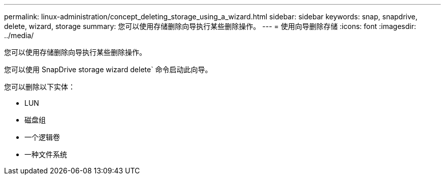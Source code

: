 ---
permalink: linux-administration/concept_deleting_storage_using_a_wizard.html 
sidebar: sidebar 
keywords: snap, snapdrive, delete, wizard, storage 
summary: 您可以使用存储删除向导执行某些删除操作。 
---
= 使用向导删除存储
:icons: font
:imagesdir: ../media/


[role="lead"]
您可以使用存储删除向导执行某些删除操作。

您可以使用 SnapDrive storage wizard delete` 命令启动此向导。

您可以删除以下实体：

* LUN
* 磁盘组
* 一个逻辑卷
* 一种文件系统

